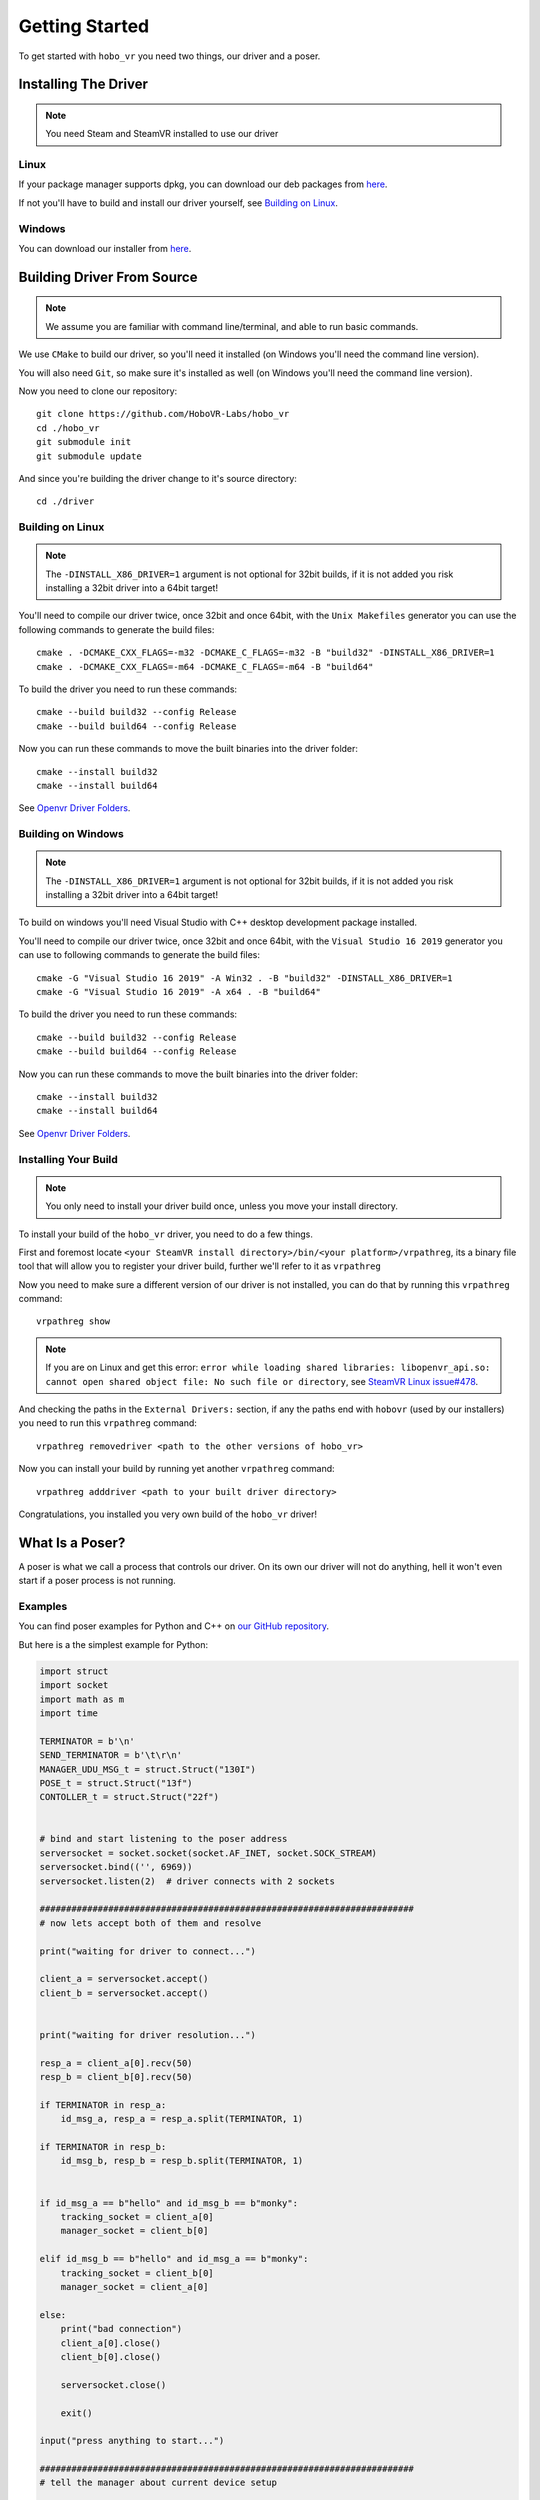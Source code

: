 Getting Started
===============

To get started with ``hobo_vr`` you need two things, our driver and a poser.

Installing The Driver
---------------------
.. note::

    You need Steam and SteamVR installed to use our driver



Linux
^^^^^
If your package manager supports dpkg, you can download our deb packages from `here <https://github.com/HoboVR-Labs/hobo_vr/releases/tag/v0.6.6-stable>`_.

If not you'll have to build and install our driver yourself, see `Building on Linux`_.


Windows
^^^^^^^
You can download our installer from `here <https://github.com/HoboVR-Labs/hobo_vr/releases/tag/v0.6.6-stable>`_.


Building Driver From Source
---------------------------

.. note::

    We assume you are familiar with command line/terminal, and able to run basic commands.


We use ``CMake`` to build our driver, so you'll need it installed (on Windows you'll need the command line version).

You will also need ``Git``, so make sure it's installed as well (on Windows you'll need the command line version).

Now you need to clone our repository::
    
    git clone https://github.com/HoboVR-Labs/hobo_vr
    cd ./hobo_vr
    git submodule init
    git submodule update

And since you're building the driver change to it's source directory::

    cd ./driver

Building on Linux
^^^^^^^^^^^^^^^^^

.. note::

    The ``-DINSTALL_X86_DRIVER=1`` argument is not optional for 32bit builds, if it is not added you risk installing a 32bit driver into a 64bit target!

You'll need to compile our driver twice, once 32bit and once 64bit, with the ``Unix Makefiles`` generator you can use the following commands to generate the build files::

    cmake . -DCMAKE_CXX_FLAGS=-m32 -DCMAKE_C_FLAGS=-m32 -B "build32" -DINSTALL_X86_DRIVER=1
    cmake . -DCMAKE_CXX_FLAGS=-m64 -DCMAKE_C_FLAGS=-m64 -B "build64"

To build the driver you need to run these commands::

    cmake --build build32 --config Release
    cmake --build build64 --config Release

Now you can run these commands to move the built binaries into the driver folder::

    cmake --install build32
    cmake --install build64

See `Openvr Driver Folders <#>`_.


Building on Windows
^^^^^^^^^^^^^^^^^^^

.. note::

    The ``-DINSTALL_X86_DRIVER=1`` argument is not optional for 32bit builds, if it is not added you risk installing a 32bit driver into a 64bit target!

To build on windows you'll need Visual Studio with C++ desktop development package installed.

You'll need to compile our driver twice, once 32bit and once 64bit, with the ``Visual Studio 16 2019`` generator you can use to following commands to generate the build files::
    
    cmake -G "Visual Studio 16 2019" -A Win32 . -B "build32" -DINSTALL_X86_DRIVER=1
    cmake -G "Visual Studio 16 2019" -A x64 . -B "build64"

To build the driver you need to run these commands::

    cmake --build build32 --config Release
    cmake --build build64 --config Release

Now you can run these commands to move the built binaries into the driver folder::

    cmake --install build32
    cmake --install build64

See `Openvr Driver Folders <#>`_.

Installing Your Build
^^^^^^^^^^^^^^^^^^^^^

.. note::
    
    You only need to install your driver build once, unless you move your install directory.


To install your build of the ``hobo_vr`` driver, you need to do a few things.


First and foremost locate ``<your SteamVR install directory>/bin/<your platform>/vrpathreg``, its a binary file tool that will allow you to register your driver build, further we'll refer to it as ``vrpathreg``

Now you need to make sure a different version of our driver is not installed, you can do that by running this ``vrpathreg`` command::

    vrpathreg show

.. note::
    
    If you are on Linux and get this error: ``error while loading shared libraries: libopenvr_api.so: cannot open shared object file: No such file or directory``, see `SteamVR Linux issue#478 <https://github.com/ValveSoftware/SteamVR-for-Linux/issues/478>`_.

And checking the paths in the ``External Drivers:`` section, if any the paths end with ``hobovr`` (used by our installers) you need to run this ``vrpathreg`` command::

    vrpathreg removedriver <path to the other versions of hobo_vr>

Now you can install your build by running yet another ``vrpathreg`` command::

    vrpathreg adddriver <path to your built driver directory>

Congratulations, you installed you very own build of the ``hobo_vr`` driver!


What Is a Poser?
----------------

A poser is what we call a process that controls our driver. On its own our driver will not do anything, hell it won't even start if a poser process is not running.

Examples
^^^^^^^^

You can find poser examples for Python and C++ on `our GitHub repository <https://github.com/HoboVR-Labs/hobo_vr/tree/master/bindings>`_.

But here is a the simplest example for Python:

.. code-block:: python
    
    import struct
    import socket
    import math as m
    import time

    TERMINATOR = b'\n'
    SEND_TERMINATOR = b'\t\r\n'
    MANAGER_UDU_MSG_t = struct.Struct("130I")
    POSE_t = struct.Struct("13f")
    CONTOLLER_t = struct.Struct("22f")


    # bind and start listening to the poser address
    serversocket = socket.socket(socket.AF_INET, socket.SOCK_STREAM)
    serversocket.bind(('', 6969))
    serversocket.listen(2)  # driver connects with 2 sockets

    #######################################################################
    # now lets accept both of them and resolve

    print("waiting for driver to connect...")

    client_a = serversocket.accept()
    client_b = serversocket.accept()


    print("waiting for driver resolution...")

    resp_a = client_a[0].recv(50)
    resp_b = client_b[0].recv(50)

    if TERMINATOR in resp_a:
        id_msg_a, resp_a = resp_a.split(TERMINATOR, 1)

    if TERMINATOR in resp_b:
        id_msg_b, resp_b = resp_b.split(TERMINATOR, 1)


    if id_msg_a == b"hello" and id_msg_b == b"monky":
        tracking_socket = client_a[0]
        manager_socket = client_b[0]

    elif id_msg_b == b"hello" and id_msg_a == b"monky":
        tracking_socket = client_b[0]
        manager_socket = client_a[0]

    else:
        print("bad connection")
        client_a[0].close()
        client_b[0].close()

        serversocket.close()

        exit()

    input("press anything to start...")

    #######################################################################
    # tell the manager about current device setup

    device_list = MANAGER_UDU_MSG_t.pack(
        20,  # HobovrManagerMsgType::Emsg_uduString
        3,   # 3 devices - 1 hmd, 2 controllers
        0, 13,  # device description
        1, 22,  # device description
        1, 22,  # device description
        *np.zeros((128 - 2 * 3), dtype=int)
    )

    manager_socket.sendall(device_list + SEND_TERMINATOR)


    try:
        i = 0
        while 1:
            controller_z = m.sin(i / 180 * m.pi) * 3
            right_pose = pose = CONTOLLER_t.pack(
                0.2, 0, controller_z,
                1, 0, 0, 0,
                int(i < 10), 0, 0,
                0, 0, 0,
                0, 0, 0, 0, 0, 0, 0, 0, 0
            )

            left_pose = CONTOLLER_t.pack(
                -0.2, 0, controller_z,
                0, 0, 0, -1,
                int(i < 10), 0, 0,
                0, 0, 0,
                0, 0, 0, 0, 0, 0, 0, 0, 0
            )

            hmd_pose = POSE_t.pack(
                int(i < 10), 0, 0,
                int(controller_z <= 0), 0, -int(controller_z > 0), 0,
                int(i < 10), 0, 0,
                0, 0, 0
            )

            tracking_socket.sendall(
                hmd_pose + right_pose + left_pose + SEND_TERMINATOR
            )

            time.sleep(1 / 60)

            i += 1

    except KeyboardInterrupt:
        print("interrupted, exiting...")


    #######################################################################
    # the end, time to die ^-^

    client_a[0].close()
    client_b[0].close()

    serversocket.close()


How It Works
^^^^^^^^^^^^

For a process to be acknowledged as a poser by our driver, it needs to bind and listen  on ``tcp://127.0.0.1:6969``, and then accept 2 sockets. The two sockets will ID themselves with ``"hello\n"`` and ``"monky\n"`` as the first message sent after establishing a connection.

The socket that sent ``"monky\n"`` is used as a general driver control channel, we call it the manager channel though, this socket allows to change the device live list, change some device settings, etc. See `Manager Protocol`_.

The socket that sent ``"hello\n"`` is used as a device control channel, we call it tracking channel though, this socket is meant for control of the live device list, mostly tracking though. See `Tracking Protocol`_.



Poser Protocols
---------------

When sending messages, the poser process has to fill the ``terminator[3]`` field with ``"\t\r\n"``.

Manager Protocol
^^^^^^^^^^^^^^^^
Current manager protocol consists of the following structs:

.. code-block:: C

    // manager command type
    enum HobovrManagerMsgType
    {
      Emsg_invalid = 0,
      Emsg_ipd = 10,
      Emsg_uduString = 20,
      Emsg_poseTimeOffset = 30,
      Emsg_distortion = 40,
      Emsg_eyeGap = 50,
      Emsg_setSelfPose = 60,
    };


    // manager command structs

    #pragma pack(push, 1)

    // changes the ipd for hmd devices
    struct IpdMessage {
        uint32_t type;  // has to be Emsg_ipd
        uint32_t nominator;
        uint32_t denominator;
        uint32_t rest[127];
        char terminator[3];
    };

    // updates device list live
    struct UduStringMessage {
        uint32_t type;  // has to be Emsg_uduString
        uint32_t len; // number of devices
        struct {
            uint32_t device_type; // h - 0, c - 1, t - 2
            uint32_t device_len; // number of floats for this device
        } devices[64];
        char terminator[3];
    };

    // updates pose time offsets
    struct PoseTimeOffsetMessage {
        uint32_t type;  // has to be Emsg_poseTimeOffset
        uint32_t nominator;
        uint32_t denominator;
        uint32_t rest[127];
        char terminator[3];
    };

    // updates distortion parameters, will require a restart to take effect
    struct DistortionMessage {
        uint32_t type;  // has to be Emsg_distortion
        uint32_t k1_nominator;
        uint32_t k1_denominator;
        uint32_t k2_nominator;
        uint32_t k2_denominator;
        uint32_t zoom_width_nominator;
        uint32_t zoom_width_denominator;
        uint32_t zoom_height_nominator;
        uint32_t zoom_height_denominator;
        uint32_t rest[121];
        char terminator[3];
    };

    // updates the hobovr_comp_extendedDisplay eye gap setting,
    // will require a restart to take effect
    struct EyeGapMessage {
        uint32_t type;  // has to be Emsg_eyeGap
        uint32_t width; // in pixels
        uint32_t rest[128];
        char terminator[3];
    };

    // updates the location of the virtual base station device (which manager runs as)
    struct SetSelfPoseMessage {
        uint32_t type;  // has to be Emsg_setSelfPose
        uint32_t x_nominator;
        uint32_t x_denominator;
        uint32_t y_nominator;
        uint32_t y_denominator;
        uint32_t z_nominator;
        uint32_t z_denominator;
        uint32_t rest[123];
        char terminator[3];
    };

    #pragma pack(pop)

Any of them can be sent using the manager socket.

Tracking Protocol
^^^^^^^^^^^^^^^^^
The tracking protocol is, unfortunately, not as simple as the manager protocol. Depending on the current driver device list, the message structure will change. Here are some examples (device structs are explained later):



.. code-block:: C
    
    // Driver device list in this example will be(in that order): hmd, controller_right, controller_left

    #pragma pack(push, 1)

    struct driver_packet {
        pose_t hmd;
        // controller sides are order sensitive
        controller_pose_t controller_right;
        controller_pose_t controller_left;
        char terminator[3];
    };

    #pragma pack(pop)


Now this message struct can be using the tracking socket. However if the device list changes and the message struct is not changed accordingly the driver will ignore messages coming from this socket, *the poser will not be notified about that*.

The rule for constructing tracking message structs is, for each device in the device list(conserving the order) you choose one of the structs:

.. code-block:: C
    
    // tracking only pose, eligible for HMDs and Trackers
    struct pose_t {
        float position[3];  // 3D vector
        float orientation[4];  // quaternion
        float velocity[3];  // 3D vector
        float angular_velocity[3];  // 3D vector
    };

    // tracking + controller inputs, eligible for Controllers only
    struct controller_pose_t {
        pose_t pose;
        float inputs[9];
        // vive wand style inputs

        // inputs[0] - grip button, recast as bool
        // inputs[1] - SteamVR system button, recast as bool
        // inputs[2] - app menu button, recast as bool
        // inputs[3] - trackpad click button, recast as bool
        // inputs[4] - trigger value, one sided normalized  scalar axis
        // inputs[5] - trackpad x axis, normalized two sided scalar axis
        // inputs[6] - trackpad y axis, normalized two sided scalar axis
        // inputs[7] - trackpad touch signal, recast as bool
        // inputs[8] - trigger click button, recast as bool
        
    }

The constructed message struct can be sent then sent out using the tracking socket.

.. note::

    To not be ignored posers should signal their desired device list using the ``UduStringMessage`` manager message.

.. note::

    The tracking protocol is old and terrible, but its stable, so its gonna stay while we're working on a v2.
